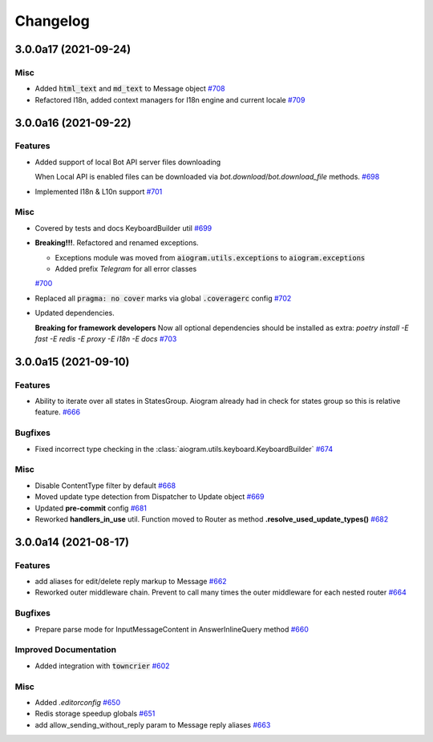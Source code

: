 =========
Changelog
=========

..
    You should *NOT* be adding new change log entries to this file, this
    file is managed by towncrier. You *may* edit previous change logs to
    fix problems like typo corrections or such.
    To add a new change log entry, please see
    https://pip.pypa.io/en/latest/development/#adding-a-news-entry
    we named the news folder "CHANGES".

    WARNING: Don't drop the next directive!

.. towncrier release notes start

3.0.0a17 (2021-09-24)
======================

Misc
----

- Added :code:`html_text` and :code:`md_text` to Message object
  `#708 <https://github.com/aiogram/aiogram/issues/708>`_
- Refactored I18n, added context managers for I18n engine and current locale
  `#709 <https://github.com/aiogram/aiogram/issues/709>`_


3.0.0a16 (2021-09-22)
======================

Features
--------

- Added support of local Bot API server files downloading

  When Local API is enabled files can be downloaded via `bot.download`/`bot.download_file` methods.
  `#698 <https://github.com/aiogram/aiogram/issues/698>`_
- Implemented I18n & L10n support
  `#701 <https://github.com/aiogram/aiogram/issues/701>`_


Misc
----

- Covered by tests and docs KeyboardBuilder util
  `#699 <https://github.com/aiogram/aiogram/issues/699>`_
- **Breaking!!!**. Refactored and renamed exceptions.

  - Exceptions module was moved from :code:`aiogram.utils.exceptions` to :code:`aiogram.exceptions`
  - Added prefix `Telegram` for all error classes
  `#700 <https://github.com/aiogram/aiogram/issues/700>`_
- Replaced all :code:`pragma: no cover` marks via global :code:`.coveragerc` config
  `#702 <https://github.com/aiogram/aiogram/issues/702>`_
- Updated dependencies.

  **Breaking for framework developers**
  Now all optional dependencies should be installed as extra: `poetry install -E fast -E redis -E proxy -E i18n -E docs`
  `#703 <https://github.com/aiogram/aiogram/issues/703>`_


3.0.0a15 (2021-09-10)
======================

Features
--------

- Ability to iterate over all states in StatesGroup.
  Aiogram already had in check for states group so this is relative feature.
  `#666 <https://github.com/aiogram/aiogram/issues/666>`_


Bugfixes
--------

- Fixed incorrect type checking in the :class:`aiogram.utils.keyboard.KeyboardBuilder`
  `#674 <https://github.com/aiogram/aiogram/issues/674>`_


Misc
----

- Disable ContentType filter by default
  `#668 <https://github.com/aiogram/aiogram/issues/668>`_
- Moved update type detection from Dispatcher to Update object
  `#669 <https://github.com/aiogram/aiogram/issues/669>`_
- Updated **pre-commit** config
  `#681 <https://github.com/aiogram/aiogram/issues/681>`_
- Reworked **handlers_in_use** util. Function moved to Router as method **.resolve_used_update_types()**
  `#682 <https://github.com/aiogram/aiogram/issues/682>`_


3.0.0a14 (2021-08-17)
======================

Features
--------

- add aliases for edit/delete reply markup to Message
  `#662 <https://github.com/aiogram/aiogram/issues/662>`_
- Reworked outer middleware chain. Prevent to call many times the outer middleware for each nested router
  `#664 <https://github.com/aiogram/aiogram/issues/664>`_


Bugfixes
--------

- Prepare parse mode for InputMessageContent in AnswerInlineQuery method
  `#660 <https://github.com/aiogram/aiogram/issues/660>`_


Improved Documentation
----------------------

- Added integration with :code:`towncrier`
  `#602 <https://github.com/aiogram/aiogram/issues/602>`_


Misc
----

- Added `.editorconfig`
  `#650 <https://github.com/aiogram/aiogram/issues/650>`_
- Redis storage speedup globals
  `#651 <https://github.com/aiogram/aiogram/issues/651>`_
- add allow_sending_without_reply param to Message reply aliases
  `#663 <https://github.com/aiogram/aiogram/issues/663>`_

